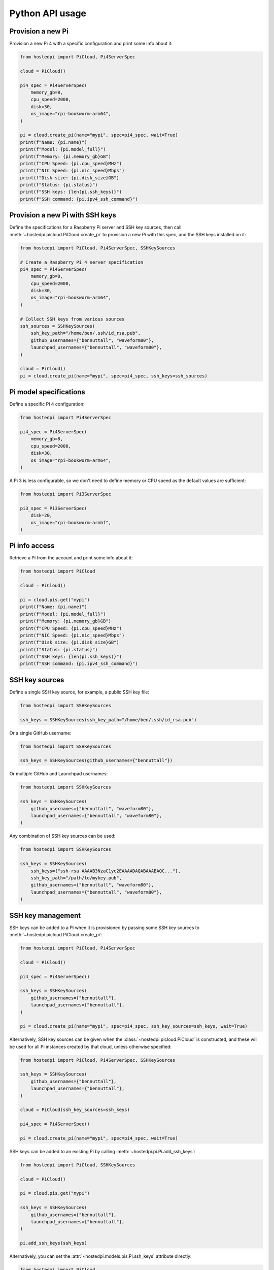 ================
Python API usage
================

Provision a new Pi
==================

Provision a new Pi 4 with a specific configuration and print some info about it:

.. code-block:: python

    from hostedpi import PiCloud, Pi4ServerSpec

    cloud = PiCloud()

    pi4_spec = Pi4ServerSpec(
        memory_gb=8,
        cpu_speed=2000,
        disk=30,
        os_image="rpi-bookworm-arm64",
    )

    pi = cloud.create_pi(name="mypi", spec=pi4_spec, wait=True)
    print(f"Name: {pi.name}")
    print(f"Model: {pi.model_full}")
    print(f"Memory: {pi.memory_gb}GB")
    print(f"CPU Speed: {pi.cpu_speed}MHz")
    print(f"NIC Speed: {pi.nic_speed}Mbps")
    print(f"Disk size: {pi.disk_size}GB")
    print(f"Status: {pi.status}")
    print(f"SSH keys: {len(pi.ssh_keys)}")
    print(f"SSH command: {pi.ipv4_ssh_command}")

Provision a new Pi with SSH keys
================================

Define the specifications for a Raspberry Pi server and SSH key sources, then call
:meth:`~hostedpi.picloud.PiCloud.create_pi` to provision a new Pi with this spec, and the SSH keys
installed on it:

.. code-block:: python

    from hostedpi import PiCloud, Pi4ServerSpec, SSHKeySources

    # Create a Raspberry Pi 4 server specification
    pi4_spec = Pi4ServerSpec(
        memory_gb=8,
        cpu_speed=2000,
        disk=30,
        os_image="rpi-bookworm-arm64",
    )

    # Collect SSH keys from various sources
    ssh_sources = SSHKeySources(
        ssh_key_path="/home/ben/.ssh/id_rsa.pub",
        github_usernames={"bennuttall", "waveform80"},
        launchpad_usernames={"bennuttall", "waveform80"},
    )

    cloud = PiCloud()
    pi = cloud.create_pi(name="mypi", spec=pi4_spec, ssh_keys=ssh_sources)

Pi model specifications
=======================

Define a specific Pi 4 configuration:

.. code-block:: python

    from hostedpi import Pi4ServerSpec

    pi4_spec = Pi4ServerSpec(
        memory_gb=8,
        cpu_speed=2000,
        disk=30,
        os_image="rpi-bookworm-arm64",
    )

A Pi 3 is less configurable, so we don't need to define memory or CPU speed as the default values
are sufficient:

.. code-block:: python

    from hostedpi import Pi3ServerSpec

    pi3_spec = Pi3ServerSpec(
        disk=20,
        os_image="rpi-bookworm-armhf",
    )

Pi info access
==============

Retrieve a Pi from the account and print some info about it:

.. code-block:: python

    from hostedpi import PiCloud

    cloud = PiCloud()

    pi = cloud.pis.get("mypi")
    print(f"Name: {pi.name}")
    print(f"Model: {pi.model_full}")
    print(f"Memory: {pi.memory_gb}GB")
    print(f"CPU Speed: {pi.cpu_speed}MHz")
    print(f"NIC Speed: {pi.nic_speed}Mbps")
    print(f"Disk size: {pi.disk_size}GB")
    print(f"Status: {pi.status}")
    print(f"SSH keys: {len(pi.ssh_keys)}")
    print(f"SSH command: {pi.ipv4_ssh_command}")

SSH key sources
===============

Define a single SSH key source, for example, a public SSH key file:

.. code-block:: python

    from hostedpi import SSHKeySources

    ssh_keys = SSHKeySources(ssh_key_path="/home/ben/.ssh/id_rsa.pub")

Or a single GitHub username:

.. code-block:: python

    from hostedpi import SSHKeySources

    ssh_keys = SSHKeySources(github_usernames={"bennuttall"})

Or multiple GitHub and Launchpad usernames:

.. code-block:: python

    from hostedpi import SSHKeySources

    ssh_keys = SSHKeySources(
        github_usernames={"bennuttall", "waveform80"},
        launchpad_usernames={"bennuttall", "waveform80"},
    )

Any combination of SSH key sources can be used:

.. code-block:: python

    from hostedpi import SSHKeySources

    ssh_keys = SSHKeySources(
        ssh_keys={"ssh-rsa AAAAB3NzaC1yc2EAAAADAQABAAABAQC..."},
        ssh_key_path="/path/to/mykey.pub",
        github_usernames={"bennuttall", "waveform80"},
        launchpad_usernames={"bennuttall", "waveform80"},
    )

SSH key management
==================

SSH keys can be added to a Pi when it is provisioned by passing some SSH key sources to
:meth:`~hostedpi.picloud.PiCloud.create_pi`:

.. code-block:: python

    from hostedpi import PiCloud, Pi4ServerSpec

    cloud = PiCloud()

    pi4_spec = Pi4ServerSpec()

    ssh_keys = SSHKeySources(
        github_usernames={"bennuttall"},
        launchpad_usernames={"bennuttall"},
    )

    pi = cloud.create_pi(name="mypi", spec=pi4_spec, ssh_key_sources=ssh_keys, wait=True)

Alternatively, SSH key sources can be given when the :class:`~hostedpi.picloud.PiCloud` is
constructed, and these will be used for all Pi instances created by that cloud, unless otherwise
specified:

.. code-block:: python

    from hostedpi import PiCloud, Pi4ServerSpec, SSHKeySources

    ssh_keys = SSHKeySources(
        github_usernames={"bennuttall"},
        launchpad_usernames={"bennuttall"},
    )

    cloud = PiCloud(ssh_key_sources=ssh_keys)

    pi4_spec = Pi4ServerSpec()

    pi = cloud.create_pi(name="mypi", spec=pi4_spec, wait=True)

SSH keys can be added to an existing Pi by calling :meth:`~hostedpi.pi.Pi.add_ssh_keys`:

.. code-block:: python

    from hostedpi import PiCloud, SSHKeySources

    cloud = PiCloud()

    pi = cloud.pis.get("mypi")

    ssh_keys = SSHKeySources(
        github_usernames={"bennuttall"},
        launchpad_usernames={"bennuttall"},
    )

    pi.add_ssh_keys(ssh_keys)

Alternatively, you can set the :attr:`~hostedpi.models.pis.Pi.ssh_keys` attribute directly:

.. code-block:: python

    from hostedpi import PiCloud

    cloud = PiCloud()
    pi = cloud.pis.get("mypi")

    ssh_keys = fetch_keys_from_somewhere()
    pi.ssh_keys = ssh_keys

.. warning::

    Setting :attr:`~hostedpi.models.pis.Pi.ssh_keys` will overwrite any existing SSH keys on the Pi.
    If you want to add keys without removing existing ones, use ``|=`` instead of ``=`` or use
    :meth:`~hostedpi.pi.Pi.add_ssh_keys`.